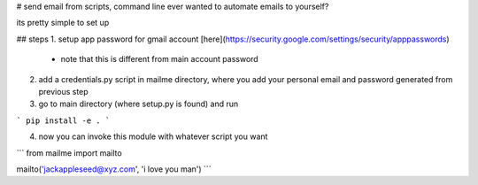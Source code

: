 # send email from scripts, command line
ever wanted to automate emails to yourself?

its pretty simple to set up

## steps
1. setup app password for gmail account [here](https://security.google.com/settings/security/apppasswords)
    + note that this is different from main account password
2. add a credentials.py script in mailme directory, where you add your personal email and password generated from previous step
3. go to main directory (where setup.py is found) and run

```
pip install -e .
```

4. now you can invoke this module with whatever script you want

```
from mailme import mailto


mailto('jackappleseed@xyz.com', 'i love you man')
```

